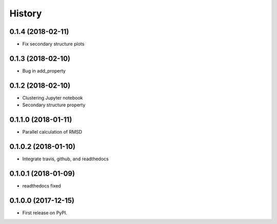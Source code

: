 =======
History
=======

0.1.4 (2018-02-11)
------------------

* Fix secondary structure plots

0.1.3 (2018-02-10)
------------------

* Bug in add_property

0.1.2 (2018-02-10)
------------------

* Clustering Jupyter notebook
* Secondary structure property

0.1.1.0 (2018-01-11)
--------------------

* Parallel calculation of RMSD


0.1.0.2 (2018-01-10)
--------------------

* Integrate travis, github, and readthedocs


0.1.0.1 (2018-01-09)
--------------------

* readthedocs fixed

0.1.0.0 (2017-12-15)
--------------------

* First release on PyPI.


